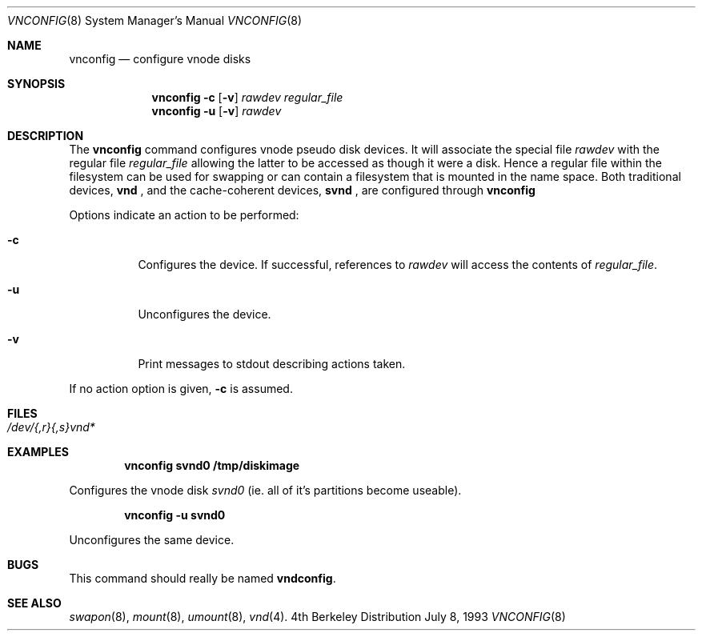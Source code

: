 .\"	$OpenBSD: vnconfig.8,v 1.4 1997/05/14 15:58:38 niklas Exp $
.\
.\" Copyright (c) 1993 University of Utah.
.\" Copyright (c) 1980, 1989, 1991, 1993
.\"	The Regents of the University of California.  All rights reserved.
.\"
.\" This code is derived from software contributed to Berkeley by
.\" the Systems Programming Group of the University of Utah Computer
.\" Science Department.
.\"
.\" Redistribution and use in source and binary forms, with or without
.\" modification, are permitted provided that the following conditions
.\" are met:
.\" 1. Redistributions of source code must retain the above copyright
.\"    notice, this list of conditions and the following disclaimer.
.\" 2. Redistributions in binary form must reproduce the above copyright
.\"    notice, this list of conditions and the following disclaimer in the
.\"    documentation and/or other materials provided with the distribution.
.\" 3. All advertising materials mentioning features or use of this software
.\"    must display the following acknowledgement:
.\"	This product includes software developed by the University of
.\"	California, Berkeley and its contributors.
.\" 4. Neither the name of the University nor the names of its contributors
.\"    may be used to endorse or promote products derived from this software
.\"    without specific prior written permission.
.\"
.\" THIS SOFTWARE IS PROVIDED BY THE REGENTS AND CONTRIBUTORS ``AS IS'' AND
.\" ANY EXPRESS OR IMPLIED WARRANTIES, INCLUDING, BUT NOT LIMITED TO, THE
.\" IMPLIED WARRANTIES OF MERCHANTABILITY AND FITNESS FOR A PARTICULAR PURPOSE
.\" ARE DISCLAIMED.  IN NO EVENT SHALL THE REGENTS OR CONTRIBUTORS BE LIABLE
.\" FOR ANY DIRECT, INDIRECT, INCIDENTAL, SPECIAL, EXEMPLARY, OR CONSEQUENTIAL
.\" DAMAGES (INCLUDING, BUT NOT LIMITED TO, PROCUREMENT OF SUBSTITUTE GOODS
.\" OR SERVICES; LOSS OF USE, DATA, OR PROFITS; OR BUSINESS INTERRUPTION)
.\" HOWEVER CAUSED AND ON ANY THEORY OF LIABILITY, WHETHER IN CONTRACT, STRICT
.\" LIABILITY, OR TORT (INCLUDING NEGLIGENCE OR OTHERWISE) ARISING IN ANY WAY
.\" OUT OF THE USE OF THIS SOFTWARE, EVEN IF ADVISED OF THE POSSIBILITY OF
.\" SUCH DAMAGE.
.\"
.\"     @(#)vnconfig.8	8.1 (Berkeley) 6/5/93
.\"
.Dd July 8, 1993
.Dt VNCONFIG 8
.Os BSD 4
.Sh NAME
.Nm vnconfig
.Nd configure vnode disks
.Sh SYNOPSIS
.Nm vnconfig Fl c
.Op Fl v
.Ar rawdev
.Ar regular_file
.Nm vnconfig Fl u
.Op Fl v
.Ar rawdev
.Sh DESCRIPTION
The
.Nm vnconfig
command configures vnode pseudo disk devices.
It will associate the special file 
.Ar rawdev
with the regular file
.Ar regular_file
allowing the latter to be accessed as though it were a disk.
Hence a regular file within the filesystem can be used for swapping
or can contain a filesystem that is mounted in the name space.  Both
traditional devices,
.Nm vnd
, and the cache-coherent devices,
.Nm svnd
, are configured through
.Nm
.Pp
Options indicate an action to be performed:
.Bl -tag -width indent
.It Fl c
Configures the device.
If successful, references to
.Ar rawdev
will access the contents of
.Ar regular_file .
.It Fl u
Unconfigures the device.
.It Fl v
Print messages to stdout describing actions taken.
.El
.Pp
If no action option is given,
.Fl c
is assumed.
.Sh FILES
.Bl -tag -width /etc/rvnd?? -compact
.It Pa /dev/{,r}{,s}vnd*
.El
.Sh EXAMPLES
.Pp
.Dl vnconfig svnd0 /tmp/diskimage
.Pp
Configures the vnode disk
.Pa svnd0
(ie. all of it's partitions become useable).
.Pp
.Dl vnconfig -u svnd0
.Pp
Unconfigures the same device.
.Sh BUGS
This command should really be named
.Nm vndconfig .
.Sh SEE ALSO
.Xr swapon 8 ,
.Xr mount 8 ,
.Xr umount 8 ,
.Xr vnd 4 .
